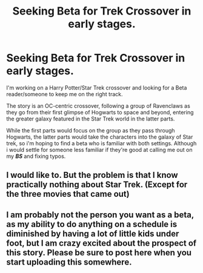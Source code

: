 #+TITLE: Seeking Beta for Trek Crossover in early stages.

* Seeking Beta for Trek Crossover in early stages.
:PROPERTIES:
:Author: Saelora
:Score: 5
:DateUnix: 1480622782.0
:DateShort: 2016-Dec-01
:END:
I'm working on a Harry Potter/Star Trek crossover and looking for a Beta reader/someone to keep me on the right track.

The story is an OC-centric crossover, following a group of Ravenclaws as they go from their first glimpse of Hogwarts to space and beyond, entering the greater galaxy featured in the Star Trek world in the latter parts.

While the first parts would focus on the group as they pass through Hogwarts, the latter parts would take the characters into the galaxy of Star trek, so i'm hoping to find a beta who is familiar with both settings. Although i would settle for someone less familiar if they're good at calling me out on my */BS/* and fixing typos.


** I would like to. But the problem is that I know practically nothing about Star Trek. (Except for the three movies that came out)
:PROPERTIES:
:Author: Starboost3
:Score: 1
:DateUnix: 1480677054.0
:DateShort: 2016-Dec-02
:END:


** I am probably not the person you want as a beta, as my ability to do anything on a schedule is diminished by having a lot of little kids under foot, but I am crazy excited about the prospect of this story. Please be sure to post here when you start uploading this somewhere.
:PROPERTIES:
:Author: laylarose08
:Score: 1
:DateUnix: 1480715155.0
:DateShort: 2016-Dec-03
:END:
